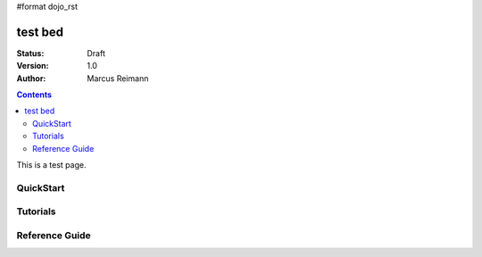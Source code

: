 #format dojo_rst

test bed
========

:Status: Draft
:Version: 1.0
:Author: Marcus Reimann

.. contents::
   :depth: 2

This is a test page.


==========
QuickStart
==========


=========
Tutorials
=========


===============
Reference Guide
===============

